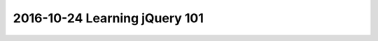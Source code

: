 
.. index::
   pair: jQuery ; 101
   

.. _jquery_101:

=================================
2016-10-24 Learning jQuery 101
=================================

.. seealso::

   - :ref:`learn_placeholder`
   - :ref:`jquery_in_action`   
